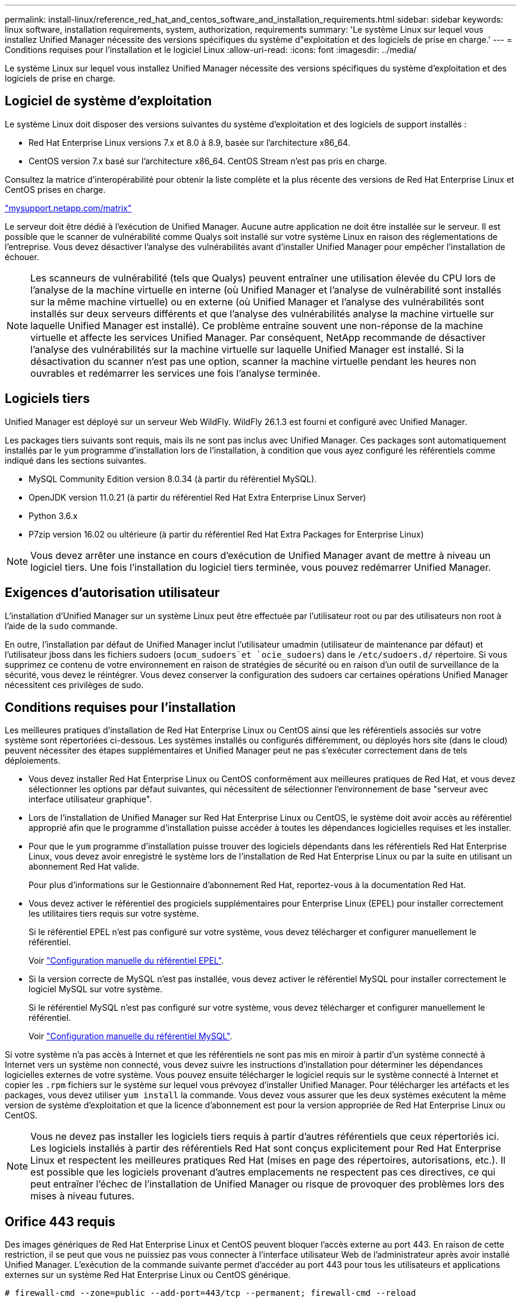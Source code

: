 ---
permalink: install-linux/reference_red_hat_and_centos_software_and_installation_requirements.html 
sidebar: sidebar 
keywords: linux software, installation requirements, system, authorization,  requirements 
summary: 'Le système Linux sur lequel vous installez Unified Manager nécessite des versions spécifiques du système d"exploitation et des logiciels de prise en charge.' 
---
= Conditions requises pour l'installation et le logiciel Linux
:allow-uri-read: 
:icons: font
:imagesdir: ../media/


[role="lead"]
Le système Linux sur lequel vous installez Unified Manager nécessite des versions spécifiques du système d'exploitation et des logiciels de prise en charge.



== Logiciel de système d'exploitation

Le système Linux doit disposer des versions suivantes du système d'exploitation et des logiciels de support installés :

* Red Hat Enterprise Linux versions 7.x et 8.0 à 8.9, basée sur l'architecture x86_64.
* CentOS version 7.x basé sur l'architecture x86_64. CentOS Stream n'est pas pris en charge.


Consultez la matrice d'interopérabilité pour obtenir la liste complète et la plus récente des versions de Red Hat Enterprise Linux et CentOS prises en charge.

http://mysupport.netapp.com/matrix["mysupport.netapp.com/matrix"^]

Le serveur doit être dédié à l'exécution de Unified Manager. Aucune autre application ne doit être installée sur le serveur. Il est possible que le scanner de vulnérabilité comme Qualys soit installé sur votre système Linux en raison des réglementations de l'entreprise. Vous devez désactiver l'analyse des vulnérabilités avant d'installer Unified Manager pour empêcher l'installation de échouer.


NOTE: Les scanneurs de vulnérabilité (tels que Qualys) peuvent entraîner une utilisation élevée du CPU lors de l'analyse de la machine virtuelle en interne (où Unified Manager et l'analyse de vulnérabilité sont installés sur la même machine virtuelle) ou en externe (où Unified Manager et l'analyse des vulnérabilités sont installés sur deux serveurs différents et que l'analyse des vulnérabilités analyse la machine virtuelle sur laquelle Unified Manager est installé). Ce problème entraîne souvent une non-réponse de la machine virtuelle et affecte les services Unified Manager. Par conséquent, NetApp recommande de désactiver l'analyse des vulnérabilités sur la machine virtuelle sur laquelle Unified Manager est installé. Si la désactivation du scanner n'est pas une option, scanner la machine virtuelle pendant les heures non ouvrables et redémarrer les services une fois l'analyse terminée.



== Logiciels tiers

Unified Manager est déployé sur un serveur Web WildFly. WildFly 26.1.3 est fourni et configuré avec Unified Manager.

Les packages tiers suivants sont requis, mais ils ne sont pas inclus avec Unified Manager. Ces packages sont automatiquement installés par le `yum` programme d'installation lors de l'installation, à condition que vous ayez configuré les référentiels comme indiqué dans les sections suivantes.

* MySQL Community Edition version 8.0.34 (à partir du référentiel MySQL).
* OpenJDK version 11.0.21 (à partir du référentiel Red Hat Extra Enterprise Linux Server)
* Python 3.6.x
* P7zip version 16.02 ou ultérieure (à partir du référentiel Red Hat Extra Packages for Enterprise Linux)


[NOTE]
====
Vous devez arrêter une instance en cours d'exécution de Unified Manager avant de mettre à niveau un logiciel tiers. Une fois l'installation du logiciel tiers terminée, vous pouvez redémarrer Unified Manager.

====


== Exigences d'autorisation utilisateur

L'installation d'Unified Manager sur un système Linux peut être effectuée par l'utilisateur root ou par des utilisateurs non root à l'aide de la `sudo` commande.

En outre, l'installation par défaut de Unified Manager inclut l'utilisateur umadmin (utilisateur de maintenance par défaut) et l'utilisateur jboss dans les fichiers sudoers (`ocum_sudoers`et `ocie_sudoers`) dans le `/etc/sudoers.d/` répertoire. Si vous supprimez ce contenu de votre environnement en raison de stratégies de sécurité ou en raison d'un outil de surveillance de la sécurité, vous devez le réintégrer. Vous devez conserver la configuration des sudoers car certaines opérations Unified Manager nécessitent ces privilèges de sudo.



== Conditions requises pour l'installation

Les meilleures pratiques d'installation de Red Hat Enterprise Linux ou CentOS ainsi que les référentiels associés sur votre système sont répertoriées ci-dessous. Les systèmes installés ou configurés différemment, ou déployés hors site (dans le cloud) peuvent nécessiter des étapes supplémentaires et Unified Manager peut ne pas s'exécuter correctement dans de tels déploiements.

* Vous devez installer Red Hat Enterprise Linux ou CentOS conformément aux meilleures pratiques de Red Hat, et vous devez sélectionner les options par défaut suivantes, qui nécessitent de sélectionner l'environnement de base "serveur avec interface utilisateur graphique".
* Lors de l'installation de Unified Manager sur Red Hat Enterprise Linux ou CentOS, le système doit avoir accès au référentiel approprié afin que le programme d'installation puisse accéder à toutes les dépendances logicielles requises et les installer.
* Pour que le `yum` programme d'installation puisse trouver des logiciels dépendants dans les référentiels Red Hat Enterprise Linux, vous devez avoir enregistré le système lors de l'installation de Red Hat Enterprise Linux ou par la suite en utilisant un abonnement Red Hat valide.
+
Pour plus d'informations sur le Gestionnaire d'abonnement Red Hat, reportez-vous à la documentation Red Hat.

* Vous devez activer le référentiel des progiciels supplémentaires pour Enterprise Linux (EPEL) pour installer correctement les utilitaires tiers requis sur votre système.
+
Si le référentiel EPEL n'est pas configuré sur votre système, vous devez télécharger et configurer manuellement le référentiel.

+
Voir link:task_manually_configure_epel_repository.html["Configuration manuelle du référentiel EPEL"].

* Si la version correcte de MySQL n'est pas installée, vous devez activer le référentiel MySQL pour installer correctement le logiciel MySQL sur votre système.
+
Si le référentiel MySQL n'est pas configuré sur votre système, vous devez télécharger et configurer manuellement le référentiel.

+
Voir link:task_manually_configure_mysql_repository.html["Configuration manuelle du référentiel MySQL"].



Si votre système n'a pas accès à Internet et que les référentiels ne sont pas mis en miroir à partir d'un système connecté à Internet vers un système non connecté, vous devez suivre les instructions d'installation pour déterminer les dépendances logicielles externes de votre système. Vous pouvez ensuite télécharger le logiciel requis sur le système connecté à Internet et copier les `.rpm` fichiers sur le système sur lequel vous prévoyez d'installer Unified Manager. Pour télécharger les artéfacts et les packages, vous devez utiliser `yum install` la commande. Vous devez vous assurer que les deux systèmes exécutent la même version de système d'exploitation et que la licence d'abonnement est pour la version appropriée de Red Hat Enterprise Linux ou CentOS.

[NOTE]
====
Vous ne devez pas installer les logiciels tiers requis à partir d'autres référentiels que ceux répertoriés ici. Les logiciels installés à partir des référentiels Red Hat sont conçus explicitement pour Red Hat Enterprise Linux et respectent les meilleures pratiques Red Hat (mises en page des répertoires, autorisations, etc.). Il est possible que les logiciels provenant d'autres emplacements ne respectent pas ces directives, ce qui peut entraîner l'échec de l'installation de Unified Manager ou risque de provoquer des problèmes lors des mises à niveau futures.

====


== Orifice 443 requis

Des images génériques de Red Hat Enterprise Linux et CentOS peuvent bloquer l'accès externe au port 443. En raison de cette restriction, il se peut que vous ne puissiez pas vous connecter à l'interface utilisateur Web de l'administrateur après avoir installé Unified Manager. L'exécution de la commande suivante permet d'accéder au port 443 pour tous les utilisateurs et applications externes sur un système Red Hat Enterprise Linux ou CentOS générique.

`# firewall-cmd --zone=public --add-port=443/tcp --permanent; firewall-cmd --reload`

Vous devez installer Red Hat Enterprise Linux et CentOS avec l'environnement de base "serveur avec interface utilisateur graphique". Il fournit les commandes utilisées par les instructions d'installation de Unified Manager. D'autres environnements de base peuvent nécessiter l'installation de commandes supplémentaires pour valider ou terminer l'installation. Si le `firewall-cmd` n'est pas disponible sur votre système, vous devez l'installer en exécutant la commande suivante :

`# sudo yum install firewalld`

Contactez votre service INFORMATIQUE avant d'exécuter les commandes pour voir si vos stratégies de sécurité nécessitent une procédure différente.

[NOTE]
====
THP (transparent énorme pages) doit être désactivé sur les systèmes CentOS et Red Hat. Lorsqu'il est activé, dans certains cas, Unified Manager peut être arrêté lorsque certains processus consomment trop de mémoire et sont arrêtés.

====
